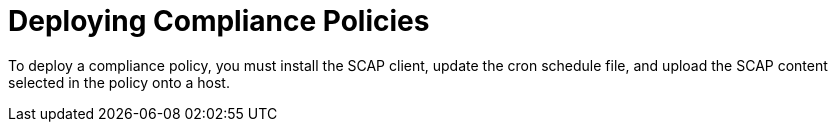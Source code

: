 [id="deploying-compliance-policies_{context}"]
= Deploying Compliance Policies

To deploy a compliance policy, you must install the SCAP client, update the cron schedule file, and upload the SCAP content selected in the policy onto a host.

